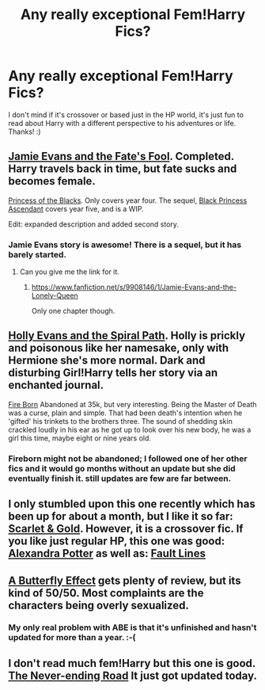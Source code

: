 #+TITLE: Any really exceptional Fem!Harry Fics?

* Any really exceptional Fem!Harry Fics?
:PROPERTIES:
:Score: 9
:DateUnix: 1396027994.0
:DateShort: 2014-Mar-28
:FlairText: Request
:END:
I don't mind if it's crossover or based just in the HP world, it's just fun to read about Harry with a different perspective to his adventures or life. Thanks! :)


** [[https://www.fanfiction.net/s/8175132/1/Jamie-Evans-and-Fate-s-Fool][Jamie Evans and the Fate's Fool]]. Completed. Harry travels back in time, but fate sucks and becomes female.

[[https://www.fanfiction.net/s/8233291/1/Princess-of-the-Blacks][Princess of the Blacks]]. Only covers year four. The sequel, [[https://www.fanfiction.net/s/9937462/1/Black-Princess-Ascendant][Black Princess Ascendant]] covers year five, and is a WIP.

Edit: expanded description and added second story.
:PROPERTIES:
:Author: ryanvdb
:Score: 6
:DateUnix: 1396039258.0
:DateShort: 2014-Mar-29
:END:

*** Jamie Evans story is awesome! There is a sequel, but it has barely started.
:PROPERTIES:
:Author: SoulxxBondz
:Score: 4
:DateUnix: 1396059083.0
:DateShort: 2014-Mar-29
:END:

**** Can you give me the link for it.
:PROPERTIES:
:Score: 2
:DateUnix: 1396306851.0
:DateShort: 2014-Apr-01
:END:

***** [[https://www.fanfiction.net/s/9908146/1/Jamie-Evans-and-the-Lonely-Queen]]

Only one chapter though.
:PROPERTIES:
:Author: SoulxxBondz
:Score: 2
:DateUnix: 1396308591.0
:DateShort: 2014-Apr-01
:END:


** [[https://www.fanfiction.net/s/4916690/1/Holly-Evans-and-the-Spiral-Path][Holly Evans and the Spiral Path]]. Holly is prickly and poisonous like her namesake, only with Hermione she's more normal. Dark and disturbing Girl!Harry tells her story via an enchanted journal.

[[https://www.fanfiction.net/s/9081608/1/Fire-Born][Fire Born]] Abandoned at 35k, but very interesting. Being the Master of Death was a curse, plain and simple. That had been death's intention when he 'gifted' his trinkets to the brothers three. The sound of shedding skin crackled loudly in his ear as he got up to look over his new body, he was a girl this time, maybe eight or nine years old.
:PROPERTIES:
:Author: chrisgocountyjr
:Score: 7
:DateUnix: 1396030113.0
:DateShort: 2014-Mar-28
:END:

*** Fireborn might not be abandoned; I followed one of her other fics and it would go months without an update but she did eventually finish it. still updates are few are far between.
:PROPERTIES:
:Author: ohmyhecate
:Score: 3
:DateUnix: 1396556408.0
:DateShort: 2014-Apr-04
:END:


** I only stumbled upon this one recently which has been up for about a month, but I like it so far: [[https://www.fanfiction.net/s/10110868/1/Scarlet-Gold][Scarlet & Gold]]. However, it is a crossover fic. If you like just regular HP, this one was good: [[https://www.fanfiction.net/s/8299839/1/Alexandra-Potter][Alexandra Potter]] as well as: [[https://www.fanfiction.net/s/9509144/1/Fault-Lines][Fault Lines]]
:PROPERTIES:
:Author: roonilwazlib1
:Score: 3
:DateUnix: 1396048584.0
:DateShort: 2014-Mar-29
:END:


** [[https://www.fanfiction.net/s/6008512/1/A-Butterfly-Effect][A Butterfly Effect]] gets plenty of review, but its kind of 50/50. Most complaints are the characters being overly sexualized.
:PROPERTIES:
:Score: 4
:DateUnix: 1396070598.0
:DateShort: 2014-Mar-29
:END:

*** My only real problem with ABE is that it's unfinished and hasn't updated for more than a year. :-(
:PROPERTIES:
:Author: mandiblebones
:Score: 2
:DateUnix: 1396157388.0
:DateShort: 2014-Mar-30
:END:


** I don't read much fem!Harry but this one is good. [[http://archiveofourown.org/works/536450/chapters/952621][The Never-ending Road]] It just got updated today.
:PROPERTIES:
:Author: Windschatten
:Score: 3
:DateUnix: 1396028638.0
:DateShort: 2014-Mar-28
:END:
